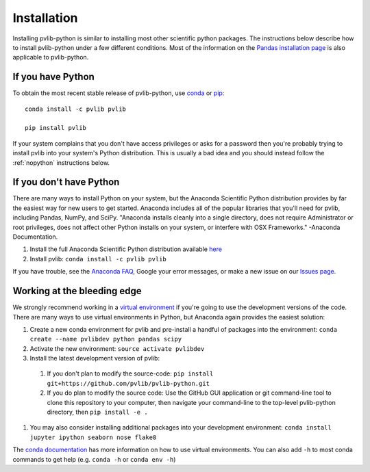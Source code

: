 .. _installation:

Installation
============

Installing pvlib-python is similar to installing most other scientific
python packages. The instructions below describe how to install
pvlib-python under a few different conditions. Most of the information
on the `Pandas installation page
<http://pandas.pydata.org/pandas-docs/stable/install.html>`_ is also
applicable to pvlib-python.

If you have Python
------------------

To obtain the most recent stable release of pvlib-python, use
`conda <http://conda.pydata.org/docs/>`_ or `pip <https://pip.pypa.io>`_::

    conda install -c pvlib pvlib

    pip install pvlib

If your system complains that you don't have access privileges or asks
for a password then you're probably trying to install pvlib into your
system's Python distribution. This is usually a bad idea and you should
instead follow the :ref:`nopython` instructions below.

.. _nopython:

If you don't have Python
------------------------

There are many ways to install Python on your system, but the Anaconda
Scientific Python distribution provides by far the easiest way for new
users to get started. Anaconda includes all of the popular libraries
that you'll need for pvlib, including Pandas, NumPy, and SciPy.
"Anaconda installs cleanly into a single directory, does not require
Administrator or root privileges, does not affect other Python installs
on your system, or interfere with OSX Frameworks." -Anaconda
Documentation.

#. Install the full Anaconda Scientific Python distribution available
   `here <https://store.continuum.io/cshop/anaconda/>`_
#. Install pvlib: ``conda install -c pvlib pvlib``

If you have trouble, see the `Anaconda
FAQ <http://docs.continuum.io/anaconda/faq.html>`_, Google your error
messages, or make a new issue on our `Issues
page <https://github.com/pvlib/pvlib-python/issues>`_.


Working at the bleeding edge
----------------------------

We strongly recommend working in a `virtual environment
<http://astropy.readthedocs.org/en/latest/development/workflow/
virtual_pythons.html>`_ if you're going to use the development versions
of the code. There are many ways to use virtual environments in Python,
but Anaconda again provides the easiest solution:

#. Create a new conda environment for pvlib and pre-install a
   handful of packages into the environment:
   ``conda create --name pvlibdev python pandas scipy``
#. Activate the new environment: ``source activate pvlibdev``
#. Install the latest development version of pvlib:

  #. If you don't plan to modify the source-code:
     ``pip install git+https://github.com/pvlib/pvlib-python.git``
  #. If you do plan to modify the source code:
     Use the GitHub GUI application or git command-line tool to
     clone this repository to your computer, then navigate your
     command-line to the top-level pvlib-python directory,
     then ``pip install -e .``

#. You may also consider installing additional packages into your
   development environment:
   ``conda install jupyter ipython seaborn nose flake8``

The `conda documentation
<http://conda.pydata.org/docs/using/index.html>`_ has more information
on how to use virtual environments. You can also add ``-h`` to most
conda commands to get help (e.g. ``conda -h`` or ``conda env -h``)
